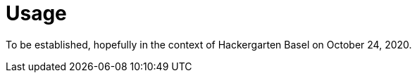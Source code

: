 
[[_usage]]
= Usage

To be established, hopefully in the context of Hackergarten Basel on October 24, 2020.
